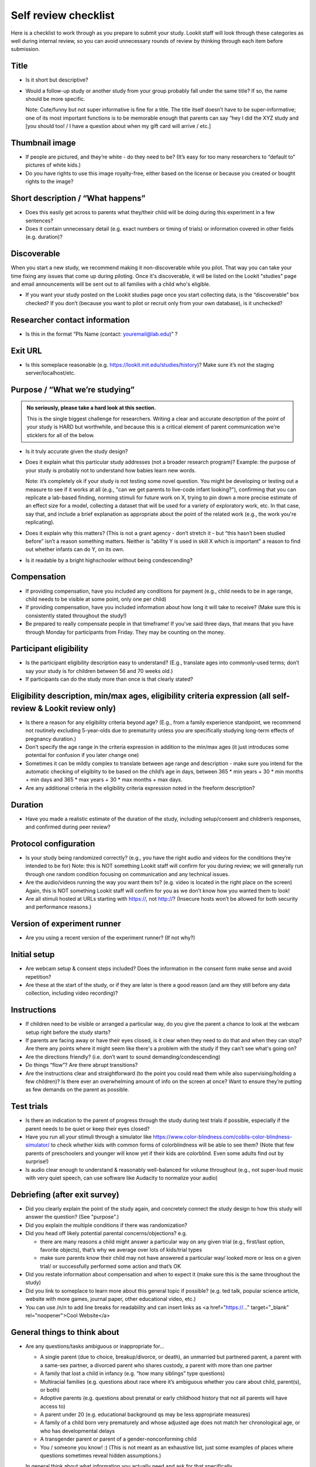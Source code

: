 .. _self_review_checklist:

Self review checklist
=====================

Here is a checklist to work through as you prepare to submit your study.
Lookit staff will look through these categories as well during internal
review, so you can avoid unnecessary rounds of review by thinking
through each item before submission.

Title
-----

-  Is it short but descriptive?

-  Would a follow-up study or another study from your group probably
   fall under the same title? If so, the name should be more specific.

   Note: Cute/funny but not super informative is fine for a title. The
   title itself doesn’t have to be super-informative; one of its most
   important functions is to be memorable enough that parents can say
   “hey I did the XYZ study and [you should too! / I have a question
   about when my gift card will arrive / etc.]

Thumbnail image
---------------

-  If people are pictured, and they’re white - do they need to be? (It’s
   easy for too many researchers to “default to” pictures of white
   kids.)
-  Do you have rights to use this image royalty-free, either based on
   the license or because you created or bought rights to the image?

Short description / “What happens”
----------------------------------

-  Does this easily get across to parents what they/their child will be
   doing during this experiment in a few sentences?
-  Does it contain unnecessary detail (e.g. exact numbers or timing of
   trials) or information covered in other fields (e.g. duration)?

Discoverable
------------

When you start a new study, we recommend making it non-discoverable while you pilot. That 
way you can take your time fixing any issues that come up during piloting. Once 
it's discoverable, it will be listed on the Lookit "studies" page and email announcements
will be sent out to all families with a child who's eligible. 

-  If you want your study posted on the Lookit studies page once you start collecting data,
   is the “discoverable” box checked?  If you don’t (because you want to pilot or recruit
   only from your own database), is it unchecked?

Researcher contact information
------------------------------

-  Is this in the format “PIs Name (contact: youremail@lab.edu)” ?

Exit URL
--------

-  Is this someplace reasonable (e.g. https://lookit.mit.edu/studies/history)? Make sure it’s not the
   staging server/localhost/etc.

Purpose / “What we’re studying”
-------------------------------

.. admonition:: No seriously, please take a hard look at this section.

   This is the single biggest challenge for researchers. Writing a clear and accurate description of the point of your study is HARD but worthwhile, and because this is a critical element of parent communication we're sticklers for all of the below.

-  Is it truly accurate given the study design?

-  Does it explain what this particular study addresses (not a broader
   research program)? Example: the purpose of your study is probably not to understand how 
   babies learn new words.
   
   Note: it’s completely ok if your study is not testing some novel question. You might be 
   developing or testing out a measure to see if it works at all (e.g., "can we get parents
   to live-code infant looking?"), confirming that you can replicate a lab-based finding,
   norming stimuli for future work on X, trying to pin down a more precise estimate of an 
   effect size for a model, collecting a dataset that will be used for a variety of 
   exploratory work, etc. In that case, say that, and include a brief explanation as 
   appropriate about the point of the related work (e.g., the work you're replicating).

-  Does it explain why this matters? (This is not a grant agency - don’t
   stretch it - but “this hasn’t been studied before” isn’t a reason
   something matters. Neither is "ability Y is used in skill X which is important" a 
   reason to find out whether infants can do Y, on its own.

-  Is it readable by a bright highschooler without being condescending?

Compensation
------------

-  If providing compensation, have you included any conditions for
   payment (e.g., child needs to be in age range, child needs to be
   visible at some point, only one per child)
-  If providing compensation, have you included information about how
   long it will take to receive? (Make sure this is consistently stated
   throughout the study!)
-  Be prepared to really compensate people in that timeframe! If you’ve
   said three days, that means that you have through Monday for
   participants from Friday. They may be counting on the money.

Participant eligibility
-----------------------

-  Is the participant eligibility description easy to understand? (E.g.,
   translate ages into commonly-used terms; don’t say your study is for
   children between 56 and 70 weeks old.)
-  If participants can do the study more than once is that clearly
   stated?

Eligibility description, min/max ages, eligibility criteria expression (all self-review & Lookit review only)
-------------------------------------------------------------------------------------------------------------

-  Is there a reason for any eligibility criteria beyond age? (E.g.,
   from a family experience standpoint, we recommend not routinely
   excluding 5-year-olds due to prematurity unless you are specifically
   studying long-term effects of pregnancy duration.)
-  Don’t specify the age range in the criteria expression in addition to
   the min/max ages (it just introduces some potential for confusion if
   you later change one)
-  Sometimes it can be mildly complex to translate between age range and
   description - make sure you intend for the automatic checking of
   eligiblity to be based on the child’s age in days, between 365 \* min
   years + 30 \* min months + min days and 365 \* max years + 30 \* max
   months + max days.
-  Are any additional criteria in the eligibility criteria expression
   noted in the freeform description?

Duration
--------

-  Have you made a realistic estimate of the duration of the study,
   including setup/consent and children’s responses, and confirmed
   during peer review?

Protocol configuration
----------------------

-  Is your study being randomized correctly? (e.g., you have the right
   audio and videos for the conditions they’re intended to be for) Note:
   this is NOT something Lookit staff will confirm for you during
   review; we will generally run through one random condition focusing
   on communication and any technical issues.
-  Are the audio/videos running the way you want them to? (e.g. video is
   located in the right place on the screen) Again, this is NOT
   something Lookit staff will confirm for you as we don’t know how you
   wanted them to look!
-  Are all stimuli hosted at URLs starting with https://, not http://?
   (Insecure hosts won’t be allowed for both security and performance
   reasons.)

Version of experiment runner
----------------------------

-  Are you using a recent version of the experiment runner? (If not
   why?)

Initial setup
--------------------
-  Are webcam setup & consent steps included? Does the information in
   the consent form make sense and avoid repetition?
-  Are these at the start of the study, or if they are later is there a
   good reason (and are they still before any data collection, including
   video recording)?
   
Instructions
-----------------
-  If children need to be visible or arranged a particular way, do you give the parent a chance 
   to look at the webcam setup right before the study starts?
-  If parents are facing away or have their eyes closed, is it clear when they need to do 
   that and when they can stop? Are there any points where it might seem like there's a 
   problem with the study if they can't see what's going on?
-  Are the directions friendly? (i.e. don’t want to sound demanding/condescending)
-  Do things “flow”? Are there abrupt transitions?
-  Are the instructions clear and straightforward (to the point you
   could read them while also supervising/holding a few children)? Is there ever an 
   overwhelming amount of info on the screen at once? Want
   to ensure they’re putting as few demands on the parent as possible.


Test trials
----------------
-  Is there an indication to the parent of progress through the study during test trials 
   if possible, especially if the parent needs to be quiet or keep their eyes closed?
-  Have you run all your stimuli through a simulator like 
   https://www.color-blindness.com/coblis-color-blindness-simulator/ to check whether kids
   with common forms of colorblindness will be able to see them? (Note that few parents of 
   preschoolers and younger will know yet if their kids are colorblind. Even some adults
   find out by surprise!)
-  Is audio clear enough to understand & reasonably well-balanced for
   volume throughout (e.g., not super-loud music with very quiet speech,
   can use software like Audacity to normalize your audio)

Debriefing (after exit survey)
------------------------------

-  Did you clearly explain the point of the study again, and concretely
   connect the study design to how this study will answer the question? (See "purpose".)
-  Did you explain the multiple conditions if there was randomization?
-  Did you head off likely potential parental concerns/objections? e.g.

   -  there are many reasons a child might answer a particular way on
      any given trial (e.g., first/last option, favorite objects),
      that’s why we average over lots of kids/trial types
   -  make sure parents know their child may not have answered a
      particular way/ looked more or less on a given trial/ or
      successfully performed some action and that’s OK

-  Did you restate information about compensation and when to expect it
   (make sure this is the same throughout the study)
-  Did you link to someplace to learn more about this general topic if
   possible? (e.g. ted talk, popular science article, website with more
   games, journal paper, other educational video, etc.)
-  You can use /n/n to add line breaks for readability and can insert links as <a href="https://..." target="_blank" rel="noopener">Cool Website</a>

General things to think about
-----------------------------

-  Are any questions/tasks ambiguous or inappropriate for...

   -  A single parent (due to choice, breakup/divorce, or death), an
      unmarried but partnered parent, a parent with a same-sex partner,
      a divorced parent who shares custody, a parent with more than one
      partner
   -  A family that lost a child in infancy (e.g. “how many siblings”
      type questions) 
   -  Multiracial families (e.g. questions about race
      where it’s ambiguous whether you care about child, parent(s), or
      both)
   -  Adoptive parents (e.g. questions about prenatal or early childhood
      history that not all parents will have access to)
   -  A parent under 20 (e.g. educational background qs may be less
      appropriate measures)
   -  A family of a child born very prematurely and whose adjusted age
      does not match her chronological age, or who has developmental
      delays
   -  A transgender parent or parent of a gender-nonconforming child
   -  You / someone you know! :) (This is not meant as an exhaustive list, just some examples of places where questions sometimes reveal hidden assumptions.)
   
   In general think about what information you actually need and ask for that specifically.

-  Are tasks/questions appropriate for the age range?
-  Is the study aesthetically pleasing to look at? (remember parents and
   children need to be able to stay engaged and we don’t want things to
   come off too “sterile”)
-  Is all audio clear and easy to understand? Is it as engaging as
   possible (intonation, pauses, etc.) given the constraints of the
   study? (Sometimes we default to an unnecessarily flat tone.)
